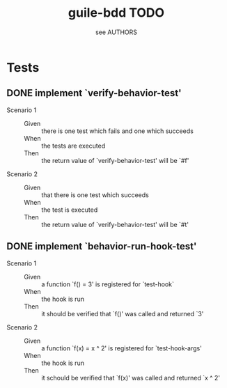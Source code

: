 #+TITLE: guile-bdd TODO
#+AUTHOR: see AUTHORS

* Tests

** DONE implement `verify-behavior-test'
   - Scenario 1 ::
     - Given :: there is one test which fails and one which succeeds
     - When :: the tests are executed
     - Then :: the return value of `verify-behavior-test' will be `#f'
   - Scenario 2 ::
     - Given :: that there is one test which succeeds
     - When :: the test is executed
     - Then :: the return value of `verify-behavior-test' will be `#t'

** DONE implement `behavior-run-hook-test'
   - Scenario 1 ::
     - Given :: a function `f() = 3' is registered for `test-hook`
     - When :: the hook is run
     - Then :: it should be verified that `f()' was called and
               returned `3'
   - Scenario 2 ::
     - Given :: a function `f(x) = x ^ 2' is registered for
                `test-hook-args'
     - When :: the hook is run
     - Then :: it schould be verified that `f(x)' was called and
               returned `x ^ 2'
